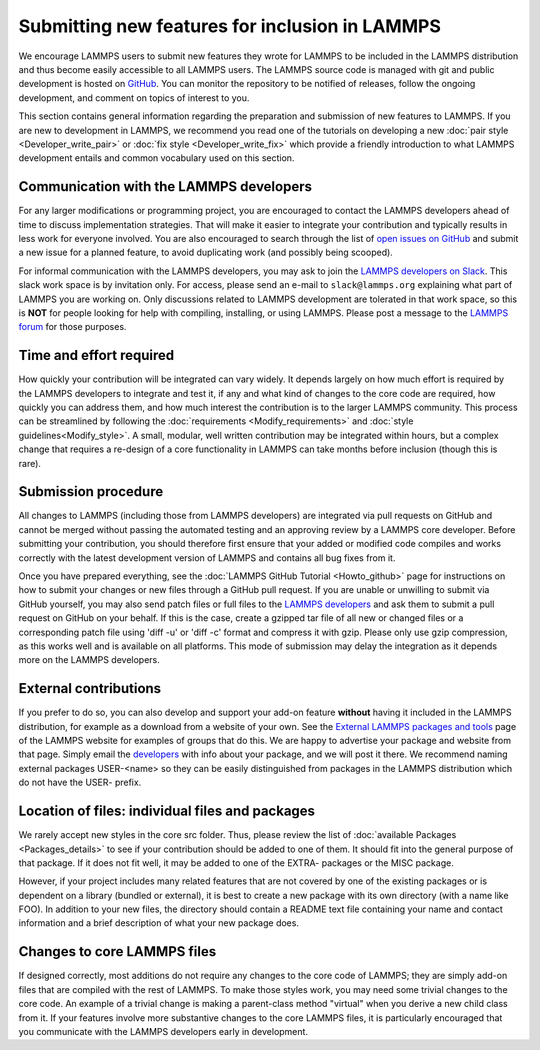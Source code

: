 Submitting new features for inclusion in LAMMPS
===============================================

We encourage LAMMPS users to submit new features they wrote for LAMMPS
to be included in the LAMMPS distribution and thus become easily
accessible to all LAMMPS users.  The LAMMPS source code is managed
with git and public development is hosted on `GitHub
<https://github.com/lammps/lammps>`_.  You can monitor the repository
to be notified of releases, follow the ongoing development, and
comment on topics of interest to you.

This section contains general information regarding the preparation
and submission of new features to LAMMPS. If you are new to
development in LAMMPS, we recommend you read one of the tutorials on
developing a new :doc:`pair style <Developer_write_pair>` or :doc:`fix
style <Developer_write_fix>` which provide a friendly introduction to
what LAMMPS development entails and common vocabulary used on this
section.


Communication with the LAMMPS developers
----------------------------------------

For any larger modifications or programming project, you are
encouraged to contact the LAMMPS developers ahead of time to discuss
implementation strategies. That will make it easier to integrate your
contribution and typically results in less work for everyone involved.
You are also encouraged to search through the list of `open issues on
GitHub <https://github.com/lammps/lammps/issues>`_ and submit a new
issue for a planned feature, to avoid duplicating work (and possibly
being scooped).

For informal communication with the LAMMPS developers, you may ask to
join the `LAMMPS developers on Slack <https://lammps.slack.com>`_.
This slack work space is by invitation only.  For access, please send
an e-mail to ``slack@lammps.org`` explaining what part of LAMMPS you
are working on.  Only discussions related to LAMMPS development are
tolerated in that work space, so this is **NOT** for people looking
for help with compiling, installing, or using LAMMPS.  Please post a
message to the `LAMMPS forum <https://www.lammps.org/forum.html>`_ for
those purposes.


Time and effort required
------------------------

How quickly your contribution will be integrated can vary widely.  It
depends largely on how much effort is required by the LAMMPS
developers to integrate and test it, if any and what kind of changes
to the core code are required, how quickly you can address them, and
how much interest the contribution is to the larger LAMMPS
community. This process can be streamlined by following the
:doc:`requirements <Modify_requirements>` and :doc:`style
guidelines<Modify_style>`.  A small, modular, well written
contribution may be integrated within hours, but a complex change that
requires a re-design of a core functionality in LAMMPS can take months
before inclusion (though this is rare).


Submission procedure
--------------------

All changes to LAMMPS (including those from LAMMPS developers) are
integrated via pull requests on GitHub and cannot be merged without
passing the automated testing and an approving review by a LAMMPS core
developer.  Before submitting your contribution, you should therefore
first ensure that your added or modified code compiles and works
correctly with the latest development version of LAMMPS and contains
all bug fixes from it.

Once you have prepared everything, see the :doc:`LAMMPS GitHub
Tutorial <Howto_github>` page for instructions on how to submit your
changes or new files through a GitHub pull request.  If you are unable
or unwilling to submit via GitHub yourself, you may also send patch
files or full files to the `LAMMPS developers
<https://www.lammps.org/authors.html>`_ and ask them to submit a pull
request on GitHub on your behalf.  If this is the case, create a
gzipped tar file of all new or changed files or a corresponding patch
file using 'diff -u' or 'diff -c' format and compress it with gzip.
Please only use gzip compression, as this works well and is available
on all platforms.  This mode of submission may delay the integration
as it depends more on the LAMMPS developers.


External contributions
----------------------

If you prefer to do so, you can also develop and support your add-on
feature **without** having it included in the LAMMPS distribution, for
example as a download from a website of your own.  See the `External
LAMMPS packages and tools <https://www.lammps.org/external.html>`_
page of the LAMMPS website for examples of groups that do this.  We
are happy to advertise your package and website from that page.
Simply email the `developers <https://www.lammps.org/authors.html>`_
with info about your package, and we will post it there.  We recommend
naming external packages USER-\<name\> so they can be easily
distinguished from packages in the LAMMPS distribution which do not
have the USER- prefix.


Location of files: individual files and packages
------------------------------------------------

We rarely accept new styles in the core src folder.  Thus, please
review the list of :doc:`available Packages <Packages_details>` to see
if your contribution should be added to one of them.  It should fit
into the general purpose of that package.  If it does not fit well, it
may be added to one of the EXTRA- packages or the MISC package.

However, if your project includes many related features that are not
covered by one of the existing packages or is dependent on a library
(bundled or external), it is best to create a new package with its own
directory (with a name like FOO).  In addition to your new files, the
directory should contain a README text file containing your name and
contact information and a brief description of what your new package
does.


Changes to core LAMMPS files
--------------------------------

If designed correctly, most additions do not require any changes to
the core code of LAMMPS; they are simply add-on files that are
compiled with the rest of LAMMPS.  To make those styles work, you may
need some trivial changes to the core code.  An example of a trivial
change is making a parent-class method "virtual" when you derive a new
child class from it.  If your features involve more substantive
changes to the core LAMMPS files, it is particularly encouraged that
you communicate with the LAMMPS developers early in development.
